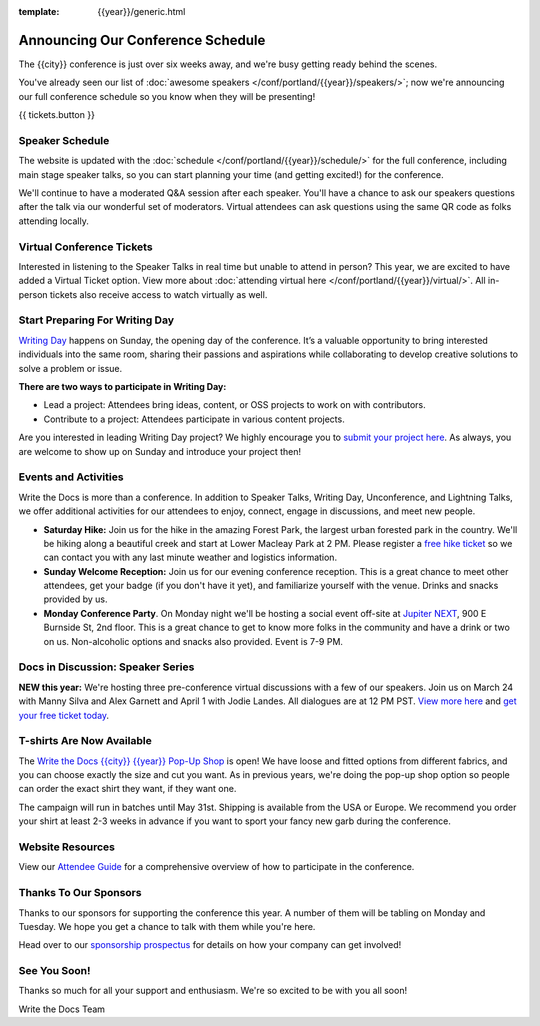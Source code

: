 :template: {{year}}/generic.html

.. post:: Mar 13, 2025
   :tags: {{year}}, {{shortcode}}-{{year}}, schedule

Announcing Our Conference Schedule
===================================

The {{city}} conference is just over six weeks away, and we're busy getting ready behind the scenes.

You've already seen our list of :doc:`awesome speakers </conf/portland/{{year}}/speakers/>`; now we're announcing our full conference schedule so you know when they will be presenting!

{{ tickets.button }}

Speaker Schedule
----------------

The website is updated with the :doc:`schedule </conf/portland/{{year}}/schedule/>` for the full conference, including main stage speaker talks, so you can start planning your time (and getting excited!) for the conference.

We'll continue to have a moderated Q&A session after each speaker. You'll have a chance to ask our speakers questions after the talk via our wonderful set of moderators. Virtual attendees can ask questions using the same QR code as folks attending locally.

Virtual Conference Tickets
--------------------------

Interested in listening to the Speaker Talks in real time but unable to attend in person? This year, we are excited to have added a Virtual Ticket option. View more about :doc:`attending virtual here </conf/portland/{{year}}/virtual/>`. All in-person tickets also receive access to watch virtually as well.

Start Preparing For Writing Day
-------------------------------

`Writing Day <https://www.writethedocs.org/conf/portland/{{year}}/writing-day/>`_ happens on Sunday, the opening day of the conference. It’s a valuable opportunity to bring interested individuals into the same room, sharing their passions and aspirations while collaborating to develop creative solutions to solve a problem or issue.

.. image:: /_static/conf/images/writing-day.jpg

**There are two ways to participate in Writing Day:**

- Lead a project: Attendees bring ideas, content, or OSS projects to work on with contributors.
- Contribute to a project: Attendees participate in various content projects.

Are you interested in leading Writing Day project? We highly encourage you to `submit your project here <{{writing_day.url}}>`_. As always, you are welcome to show up on Sunday and introduce your project then!

Events and Activities
---------------------

Write the Docs is more than a conference. In addition to Speaker Talks, Writing Day, Unconference, and Lightning Talks, we offer additional activities for our attendees to enjoy, connect, engage in discussions, and meet new people.

* **Saturday Hike:** Join us for the hike in the amazing Forest Park, the largest urban forested park in the country. We'll be hiking along a beautiful creek and start at Lower Macleay Park at 2 PM. Please register a `free hike ticket <https://ti.to/writethedocs/write-the-docs-{{shortcode}}-{{year}}/with/hike-ticket>`_ so we can contact you with any last minute weather and logistics information.
* **Sunday Welcome Reception:** Join us for our evening conference reception. This is a great chance to meet other attendees, get your badge (if you don't have it yet), and familiarize yourself with the venue. Drinks and snacks provided by us.
* **Monday Conference Party**. On Monday night we'll be hosting a social event off-site at `Jupiter NEXT <https://www.jupiterhotel.com/>`_, 900 E Burnside St, 2nd floor. This is a great chance to get to know more folks in the community and have a drink or two on us. Non-alcoholic options and snacks also provided. Event is 7-9 PM.

Docs in Discussion: Speaker Series
----------------------------------

**NEW this year:** We're hosting three pre-conference virtual discussions with a few of our speakers. Join us on March 24 with Manny Silva and Alex Garnett and April 1 with Jodie Landes. All dialogues are at 12 PM PST. `View more here <https://www.writethedocs.org/conf/{{shortcode}}/{{year}}/news/announcing-speaker-series/>`_ and `get your free ticket today <https://ti.to/writethedocs/write-the-docs-portland-2025/with/free-livestream>`_.

T-shirts Are Now Available
--------------------------

The `Write the Docs {{city}} {{year}} Pop-Up Shop <https://shirt.writethedocs.org/>`_ is open! We have loose and fitted options from different fabrics, and you can choose exactly the size and cut you want. As in previous years, we're doing the pop-up shop option so people can order the exact shirt they want, if they want one.

The campaign will run in batches until May 31st. Shipping is available from the USA or Europe. We recommend you order your shirt at least 2-3 weeks in advance if you want to sport your fancy new garb during the conference.

Website Resources
-----------------

View our `Attendee Guide <https://www.writethedocs.org/conf/{{city}}/{{year}}/attendee-guide/>`_ for a comprehensive overview of how to participate in the conference.

Thanks To Our Sponsors
----------------------

Thanks to our sponsors for supporting the conference this year. A number of them will be tabling on Monday and Tuesday. We hope you get a chance to talk with them while you're here.

.. datatemplate::
   :source: /_data/{{shortcode}}-{{year}}-config.yaml
   :template: {{year}}/sponsors-simplelist.rst

Head over to our `sponsorship prospectus <https://www.writethedocs.org/conf/portland/{{year}}/sponsors/prospectus/>`_ for details on how your company can get involved!

See You Soon!
-------------

Thanks so much for all your support and enthusiasm. We're so excited to be with you all soon!

Write the Docs Team
